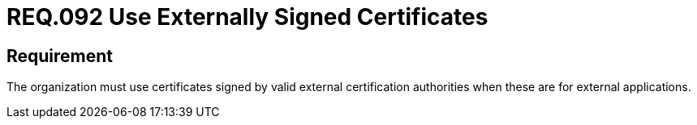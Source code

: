 :slug: rules/092/
:category: certificates
:description: This document details the security guidelines and requirements related to the use of certificates (within the organizations), which, it is highly recommended, must be signed by valid external certification bodies when they are for external applications.
:keywords: Certificate, Certification bodies, Applications, Signature, Requirement, Security
:rules: yes

= REQ.092 Use Externally Signed Certificates

== Requirement

The organization must use certificates
signed by valid external certification authorities
when these are for external applications.
